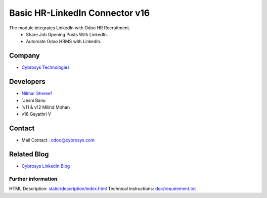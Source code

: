 ====================================
   Basic HR-LinkedIn Connector  v16
====================================

The module integrates LinkedIn with Odoo HR Recruitment.
 * Share Job Opening Posts With LinkedIn.
 * Automate Odoo HRMS with LinkedIn.

Company
-------
* `Cybrosys Technologies <https://cybrosys.com/>`__

Developers
----------
* `Nilmar Shereef <odoo@cybrosys.com>`__
* `Jesni Banu 
* `v11 & v12 Milind Mohan
*  v16 Gayathri V

Contact
-------
* Mail Contact : odoo@cybrosys.com

Related Blog
-------
* `Cybrosys LinkedIn Blog <https://www.cybrosys.com/blog/odoo-linkedin-integration-in-hr/>`__

Further information
===================
HTML Description: `<static/description/index.html>`__
Technical instructions: `<doc/requirement.txt>`__
